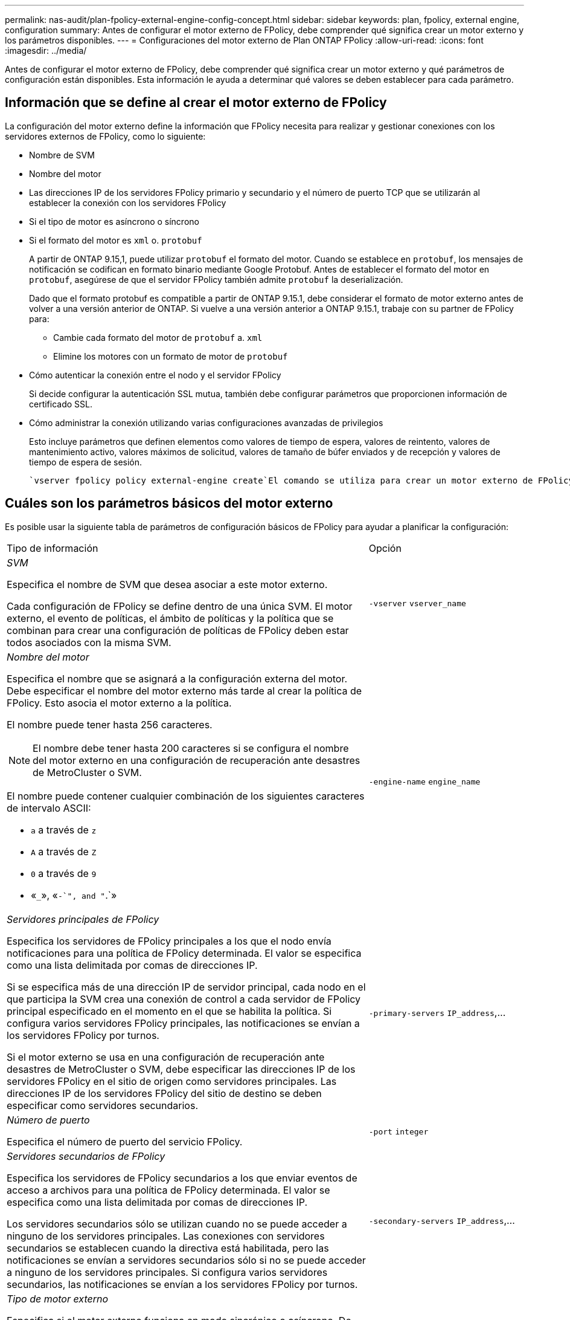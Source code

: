 ---
permalink: nas-audit/plan-fpolicy-external-engine-config-concept.html 
sidebar: sidebar 
keywords: plan, fpolicy, external engine, configuration 
summary: Antes de configurar el motor externo de FPolicy, debe comprender qué significa crear un motor externo y los parámetros disponibles. 
---
= Configuraciones del motor externo de Plan ONTAP FPolicy
:allow-uri-read: 
:icons: font
:imagesdir: ../media/


[role="lead"]
Antes de configurar el motor externo de FPolicy, debe comprender qué significa crear un motor externo y qué parámetros de configuración están disponibles. Esta información le ayuda a determinar qué valores se deben establecer para cada parámetro.



== Información que se define al crear el motor externo de FPolicy

La configuración del motor externo define la información que FPolicy necesita para realizar y gestionar conexiones con los servidores externos de FPolicy, como lo siguiente:

* Nombre de SVM
* Nombre del motor
* Las direcciones IP de los servidores FPolicy primario y secundario y el número de puerto TCP que se utilizarán al establecer la conexión con los servidores FPolicy
* Si el tipo de motor es asíncrono o síncrono
* Si el formato del motor es `xml` o. `protobuf`
+
A partir de ONTAP 9.15,1, puede utilizar `protobuf` el formato del motor. Cuando se establece en `protobuf`, los mensajes de notificación se codifican en formato binario mediante Google Protobuf. Antes de establecer el formato del motor en `protobuf`, asegúrese de que el servidor FPolicy también admite `protobuf` la deserialización.

+
Dado que el formato protobuf es compatible a partir de ONTAP 9.15.1, debe considerar el formato de motor externo antes de volver a una versión anterior de ONTAP. Si vuelve a una versión anterior a ONTAP 9.15.1, trabaje con su partner de FPolicy para:

+
** Cambie cada formato del motor de `protobuf` a. `xml`
** Elimine los motores con un formato de motor de `protobuf`


* Cómo autenticar la conexión entre el nodo y el servidor FPolicy
+
Si decide configurar la autenticación SSL mutua, también debe configurar parámetros que proporcionen información de certificado SSL.

* Cómo administrar la conexión utilizando varias configuraciones avanzadas de privilegios
+
Esto incluye parámetros que definen elementos como valores de tiempo de espera, valores de reintento, valores de mantenimiento activo, valores máximos de solicitud, valores de tamaño de búfer enviados y de recepción y valores de tiempo de espera de sesión.



 `vserver fpolicy policy external-engine create`El comando se utiliza para crear un motor externo de FPolicy.



== Cuáles son los parámetros básicos del motor externo

Es posible usar la siguiente tabla de parámetros de configuración básicos de FPolicy para ayudar a planificar la configuración:

[cols="70,30"]
|===


| Tipo de información | Opción 


 a| 
_SVM_

Especifica el nombre de SVM que desea asociar a este motor externo.

Cada configuración de FPolicy se define dentro de una única SVM. El motor externo, el evento de políticas, el ámbito de políticas y la política que se combinan para crear una configuración de políticas de FPolicy deben estar todos asociados con la misma SVM.
 a| 
`-vserver` `vserver_name`



 a| 
_Nombre del motor_

Especifica el nombre que se asignará a la configuración externa del motor. Debe especificar el nombre del motor externo más tarde al crear la política de FPolicy. Esto asocia el motor externo a la política.

El nombre puede tener hasta 256 caracteres.

[NOTE]
====
El nombre debe tener hasta 200 caracteres si se configura el nombre del motor externo en una configuración de recuperación ante desastres de MetroCluster o SVM.

====
El nombre puede contener cualquier combinación de los siguientes caracteres de intervalo ASCII:

* `a` a través de `z`
* `A` a través de `Z`
* `0` a través de `9`
* «`_`», «`-`", and "`.`»

 a| 
`-engine-name` `engine_name`



 a| 
_Servidores principales de FPolicy_

Especifica los servidores de FPolicy principales a los que el nodo envía notificaciones para una política de FPolicy determinada. El valor se especifica como una lista delimitada por comas de direcciones IP.

Si se especifica más de una dirección IP de servidor principal, cada nodo en el que participa la SVM crea una conexión de control a cada servidor de FPolicy principal especificado en el momento en el que se habilita la política. Si configura varios servidores FPolicy principales, las notificaciones se envían a los servidores FPolicy por turnos.

Si el motor externo se usa en una configuración de recuperación ante desastres de MetroCluster o SVM, debe especificar las direcciones IP de los servidores FPolicy en el sitio de origen como servidores principales. Las direcciones IP de los servidores FPolicy del sitio de destino se deben especificar como servidores secundarios.
 a| 
`-primary-servers` `IP_address`,...



 a| 
_Número de puerto_

Especifica el número de puerto del servicio FPolicy.
 a| 
`-port` `integer`



 a| 
_Servidores secundarios de FPolicy_

Especifica los servidores de FPolicy secundarios a los que enviar eventos de acceso a archivos para una política de FPolicy determinada. El valor se especifica como una lista delimitada por comas de direcciones IP.

Los servidores secundarios sólo se utilizan cuando no se puede acceder a ninguno de los servidores principales. Las conexiones con servidores secundarios se establecen cuando la directiva está habilitada, pero las notificaciones se envían a servidores secundarios sólo si no se puede acceder a ninguno de los servidores principales. Si configura varios servidores secundarios, las notificaciones se envían a los servidores FPolicy por turnos.
 a| 
`-secondary-servers` `IP_address`,...



 a| 
_Tipo de motor externo_

Especifica si el motor externo funciona en modo sincrónico o asíncrono. De forma predeterminada, FPolicy funciona en modo síncrono.

Cuando se establece en `synchronous`, el procesamiento de solicitudes de archivo envía una notificación al servidor FPolicy, pero luego no continúa hasta después de recibir una respuesta del servidor FPolicy. En ese punto, el flujo de solicitudes continúa o procesa los resultados en denegación, dependiendo de si la respuesta del servidor FPolicy permite la acción solicitada.

Cuando se establece en `asynchronous`, el procesamiento de solicitudes de archivo envía una notificación al servidor FPolicy y, a continuación, continúa.
 a| 
`-extern-engine-type` `external_engine_type` El valor de este parámetro puede ser uno de los siguientes:

* `synchronous`
* `asynchronous`




 a| 
_Formato externo del motor_

Especifique si el formato de motor externo es xml o protobuf.

A partir de ONTAP 9.15.1, puede utilizar el formato de motor protobuf. Cuando se establece en protobuf, los mensajes de notificación se codifican en formato binario utilizando Google Protobuf. Antes de establecer el formato del motor en protobuf, asegúrese de que el servidor FPolicy también admita la deserialización de protobuf.
 a| 
`- extern-engine-format` {`protobuf` o } `xml`



 a| 
_Opción SSL para la comunicación con el servidor FPolicy_

Especifica la opción SSL para la comunicación con el servidor FPolicy. Este es un parámetro obligatorio. Puede elegir una de las opciones según la siguiente información:

* Cuando se establece en `no-auth`, no se realiza ninguna autenticación.
+
El enlace de comunicación se establece a través de TCP.

* Cuando se establece en `server-auth`, la SVM autentica el servidor FPolicy mediante la autenticación de servidor SSL.
* Cuando se establece en `mutual-auth`, la autenticación mutua entre el SVM y el servidor FPolicy; el SVM autentica el servidor FPolicy y el servidor FPolicy autentica el SVM.
+
Si decide configurar la autenticación SSL mutua, también debe configurar los `-certificate-common-name` `-certificate-serial` `-certifcate-ca` parámetros , y.


 a| 
`-ssl-option` {`no-auth`|`server-auth`|`mutual-auth`}



 a| 
_Certificate FQDN o nombre común personalizado_

Especifica el nombre de certificado utilizado si está configurada la autenticación SSL entre la SVM y el servidor FPolicy. Puede especificar el nombre del certificado como un FQDN o como un nombre común personalizado.

Si especifica `mutual-auth` para el `-ssl-option` parámetro, debe especificar un valor para el `-certificate-common-name` parámetro.
 a| 
`-certificate-common-name` `text`



 a| 
_Número de serie del certificado_

Especifica el número de serie del certificado utilizado para la autenticación si se configura la autenticación SSL entre la SVM y el servidor FPolicy.

Si especifica `mutual-auth` para el `-ssl-option` parámetro, debe especificar un valor para el `-certificate-serial` parámetro.
 a| 
`-certificate-serial` `text`



 a| 
_Autoridad del certificado_

Especifica el nombre de CA del certificado utilizado para la autenticación si se configura la autenticación SSL entre la SVM y el servidor FPolicy.

Si especifica `mutual-auth` para el `-ssl-option` parámetro, debe especificar un valor para el `-certificate-ca` parámetro.
 a| 
`-certificate-ca` `text`

|===


== Cuáles son las opciones avanzadas del motor externo

Puede usar la siguiente tabla de parámetros de configuración avanzados de FPolicy conforme planifique si desea personalizar la configuración con parámetros avanzados. Estos parámetros se utilizan para modificar el comportamiento de comunicación entre los nodos del clúster y los servidores FPolicy:

[cols="70,30"]
|===


| Tipo de información | Opción 


 a| 
_Tiempo de espera para cancelar una solicitud_

Especifica el intervalo de tiempo en horas (`h`), minutos (`m`) o segundos (`s`) que el nodo espera una respuesta del servidor FPolicy.

Si el intervalo de tiempo de espera supera, el nodo envía una solicitud de cancelación al servidor FPolicy. A continuación, el nodo envía la notificación a un servidor FPolicy alternativo. Este tiempo de espera ayuda a gestionar un servidor de FPolicy que no responde, lo que puede mejorar la respuesta del cliente SMB/NFS. Además, cancelar las solicitudes después de un período de tiempo de espera puede ayudar a liberar recursos del sistema, ya que la solicitud de notificación se mueve de un servidor FPolicy inactivo/incorrecto a otro servidor FPolicy alternativo.

El intervalo de este valor es `0` hasta `100`. Si el valor se establece en `0`, la opción está desactivada y los mensajes de solicitud de cancelación no se envían al servidor FPolicy. El valor predeterminado es `20s`.
 a| 
`-reqs-cancel-timeout` `integer`[h|m|s]



 a| 
_Tiempo de espera para cancelar una solicitud_

Especifica el timeout en horas (`h`), minutos (`m`) o segundos (`s`) para anular una solicitud.

El intervalo de este valor es `0` hasta `200`.
 a| 
`-reqs-abort-timeout` `` `integer`[h|m|s]



 a| 
_Intervalo para enviar solicitudes de estado_

Especifica el intervalo en horas (`h`), minutos (`m`) o segundos (`s`) tras el cual se envía una solicitud de estado al servidor FPolicy.

El intervalo de este valor es `0` hasta `50`. Si el valor se establece en `0`, la opción está desactivada y los mensajes de solicitud de estado no se envían al servidor FPolicy. El valor predeterminado es `10s`.
 a| 
`-status-req-interval` `integer`[h|m|s]



 a| 
_Número máximo de solicitudes pendientes en el servidor FPolicy_

Especifica el número máximo de solicitudes pendientes que se pueden poner en cola en el servidor de FPolicy.

El intervalo de este valor es `1` hasta `10000`. El valor predeterminado es `500`.
 a| 
`-max-server-reqs` `integer`



 a| 
_Timeout para desconectar un servidor de FPolicy que no responde_

Especifica el intervalo de tiempo en horas (`h`), minutos (`m`) o segundos (`s`) después del cual finaliza la conexión al servidor FPolicy.

La conexión finaliza después del período de tiempo de espera sólo si la cola del servidor FPolicy contiene las solicitudes máximas permitidas y no se recibe ninguna respuesta dentro del período de tiempo de espera. El Núm. Máximo permitido de solicitudes es `50` (el valor por defecto) o el Núm. Especificado por el `max-server-reqs-` parámetro.

El intervalo de este valor es `1` hasta `100`. El valor predeterminado es `60s`.
 a| 
`-server-progress-timeout` `integer`[h|m|s]



 a| 
_Interval para enviar mensajes de mantenimiento activo al servidor de FPolicy_

Especifica el intervalo de tiempo en horas (`h`), minutos (`m`) o segundos (`s`) en el que se envían mensajes de mantenimiento de la conexión al servidor FPolicy.

Los mensajes de mantenimiento activo detectan conexiones medio abiertas.

El intervalo de este valor es `10` hasta `600`. Si el valor se establece en `0`, la opción está desactivada y se impide que los mensajes de mantenimiento de conexión se envíen a los servidores FPolicy. El valor predeterminado es `120s`.
 a| 
`-keep-alive-interval-` `integer`[h|m|s]



 a| 
_Intentos máximos de reconexión_

Especifica la cantidad máxima de veces que la SVM intenta volver a conectarse al servidor FPolicy después de haberse roto la conexión.

El intervalo de este valor es `0` hasta `20`. El valor predeterminado es `5`.
 a| 
`-max-connection-retries` `integer`



 a| 
_Tamaño de búfer de recepción_

Especifica el tamaño del búfer de recepción del socket conectado para el servidor FPolicy.

El valor predeterminado se establece en 256 kilobytes (Kb). Cuando el valor se establece en 0, el tamaño del búfer de recepción se establece en un valor definido por el sistema.

Por ejemplo, si el tamaño predeterminado del búfer de recepción del socket es de 65536 bytes, al establecer el valor ajustable en 0, el tamaño del búfer de socket se establece en 65536 bytes. Puede utilizar cualquier valor no predeterminado para establecer el tamaño (en bytes) del búfer de recepción.
 a| 
`-recv-buffer-size` `integer`



 a| 
_Tamaño del búfer de envío_

Especifica el tamaño del búfer de envío del socket conectado para el servidor FPolicy.

El valor predeterminado se establece en 256 kilobytes (Kb). Cuando el valor se establece en 0, el tamaño del búfer de envío se establece en un valor definido por el sistema.

Por ejemplo, si el tamaño de búfer de envío predeterminado del socket se establece en 65536 bytes, al establecer el valor ajustable en 0, el tamaño del búfer de socket se establece en 65536 bytes. Puede utilizar cualquier valor no predeterminado para establecer el tamaño (en bytes) del búfer de envío.
 a| 
`-send-buffer-size` `integer`



 a| 
_Tiempo de espera para purgar un ID de sesión durante la reconexión_

Especifica el intervalo en horas (`h`), minutos (`m`) o segundos (`s`) tras el cual se envía una nueva Session ID al servidor FPolicy durante los intentos de reconexión.

Si la conexión entre la controladora de almacenamiento y el servidor FPolicy se termina y se realiza la reconexión dentro `-session-timeout` del intervalo, la antigua Session ID se envía al servidor FPolicy para que pueda enviar respuestas de las notificaciones anteriores.

El valor predefinido se establece en 10 segundos.
 a| 
`-session-timeout` [``integer``h][``integer``m][``integer``s]

|===
